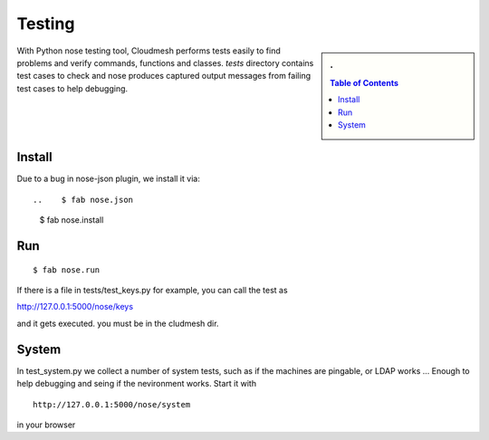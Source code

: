 Testing
======================================================================

.. sidebar:: 
   . 

  .. contents:: Table of Contents
     :local:

..

With Python nose testing tool, Cloudmesh performs tests easily to find problems and verify commands, functions and classes.
*tests* directory contains test cases to check and nose produces captured output messages from failing test cases to help debugging.

Install
-------

Due to a bug in nose-json plugin, we install it via::

..    $ fab nose.json
        $ fab nose.install

Run
-----

::

        $ fab nose.run

If there is a file in tests/test_keys.py for example, you can call the test as

http://127.0.0.1:5000/nose/keys

and it gets executed. you must be in the cludmesh dir.

System
-------

In test_system.py we collect a number of system tests, such as if 
the machines are pingable, or LDAP works ... Enough to help debugging 
and seing if the nevironment works. Start it with ::


    http://127.0.0.1:5000/nose/system

in your browser
